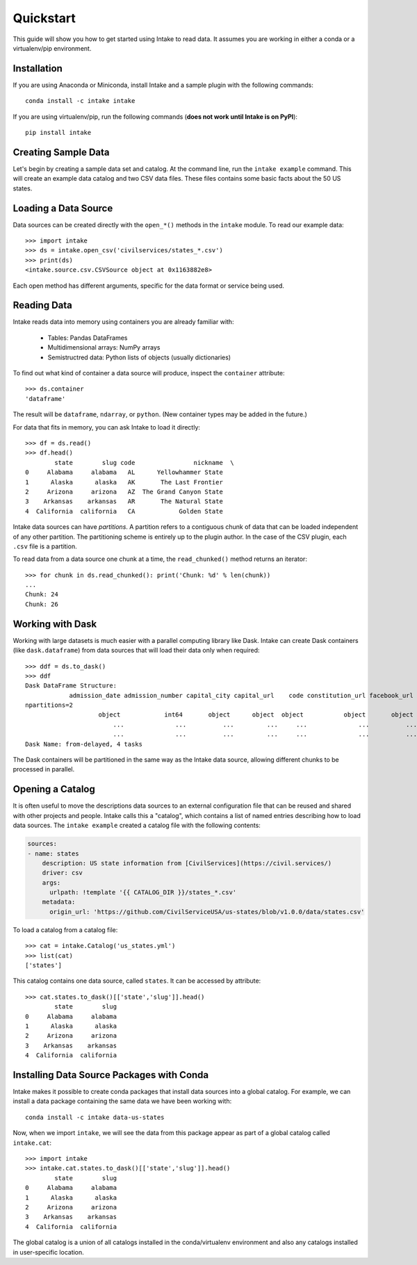 Quickstart
==========

This guide will show you how to get started using Intake to read data.  It assumes you are working in either a conda or a virtualenv/pip environment.

Installation
------------

If you are using Anaconda or Miniconda, install Intake and a sample plugin with the following commands::

    conda install -c intake intake

If you are using virtualenv/pip, run the following commands (**does not work until Intake is on PyPI**)::

    pip install intake

Creating Sample Data
--------------------

Let's begin by creating a sample data set and catalog.  At the command line, run the ``intake example`` command.  This will create an example data catalog and two CSV data files.  These files contains some basic facts about the 50 US states.

Loading a Data Source
---------------------

Data sources can be created directly with the ``open_*()`` methods in the ``intake`` module.  To read our example data::

    >>> import intake
    >>> ds = intake.open_csv('civilservices/states_*.csv')
    >>> print(ds)
    <intake.source.csv.CSVSource object at 0x1163882e8>

Each open method has different arguments, specific for the data format or service being used.

Reading Data
------------

Intake reads data into memory using containers you are already familiar with:

  * Tables: Pandas DataFrames
  * Multidimensional arrays: NumPy arrays
  * Semistructred data: Python lists of objects (usually dictionaries)

To find out what kind of container a data source will produce, inspect the ``container`` attribute::

    >>> ds.container
    'dataframe'

The result will be ``dataframe``, ``ndarray``, or ``python``.  (New container types may be added in the future.)

For data that fits in memory, you can ask Intake to load it directly::

    >>> df = ds.read()
    >>> df.head()
            state        slug code                nickname  \
    0     Alabama     alabama   AL      Yellowhammer State
    1      Alaska      alaska   AK       The Last Frontier
    2     Arizona     arizona   AZ  The Grand Canyon State
    3    Arkansas    arkansas   AR       The Natural State
    4  California  california   CA            Golden State

Intake data sources can have *partitions*.  A partition refers to a contiguous chunk of data that can be loaded independent of any other partition.  The partitioning scheme is entirely up to the plugin author.  In the case of the CSV plugin, each ``.csv`` file is a partition.

To read data from a data source one chunk at a time, the ``read_chunked()`` method returns an iterator::

    >>> for chunk in ds.read_chunked(): print('Chunk: %d' % len(chunk))
    ...
    Chunk: 24
    Chunk: 26


Working with Dask
-----------------

Working with large datasets is much easier with a parallel computing library like Dask.  Intake can create Dask containers (like ``dask.dataframe``) from data sources that will load their data only when required::

    >>> ddf = ds.to_dask()
    >>> ddf
    Dask DataFrame Structure:
                admission_date admission_number capital_city capital_url    code constitution_url facebook_url landscape_background_url map_image_url nickname population population_rank skyline_background_url    slug   state state_flag_url state_seal_url twitter_url website
    npartitions=2
                        object            int64       object      object  object           object       object                   object        object   object      int64           int64                 object  object  object         object         object      object  object
                            ...              ...          ...         ...     ...              ...          ...                      ...           ...      ...        ...             ...                    ...     ...     ...            ...            ...         ...     ...
                            ...              ...          ...         ...     ...              ...          ...                      ...           ...      ...        ...             ...                    ...     ...     ...            ...            ...         ...     ...
    Dask Name: from-delayed, 4 tasks

The Dask containers will be partitioned in the same way as the Intake data source, allowing different chunks to be processed in parallel.

Opening a Catalog
-----------------

It is often useful to move the descriptions data sources to an external configuration file that can be reused and shared with other projects and people.  Intake calls this a "catalog", which contains a list of named entries describing how to load data sources.  The ``intake example`` created a catalog file with the following contents:

.. code-block:: yaml

    sources:
    - name: states
        description: US state information from [CivilServices](https://civil.services/)
        driver: csv
        args:
          urlpath: !template '{{ CATALOG_DIR }}/states_*.csv'
        metadata:
          origin_url: 'https://github.com/CivilServiceUSA/us-states/blob/v1.0.0/data/states.csv'

To load a catalog from a catalog file::

    >>> cat = intake.Catalog('us_states.yml')
    >>> list(cat)
    ['states']

This catalog contains one data source, called ``states``.  It can be accessed by attribute::

    >>> cat.states.to_dask()[['state','slug']].head()
            state        slug
    0     Alabama     alabama
    1      Alaska      alaska
    2     Arizona     arizona
    3    Arkansas    arkansas
    4  California  california


Installing Data Source Packages with Conda
------------------------------------------

Intake makes it possible to create conda packages that install data sources into a global catalog.  For example, we can install a data package containing the same data we have been working with::

    conda install -c intake data-us-states

Now, when we import ``intake``, we will see the data from this package appear as part of a global catalog called ``intake.cat``::

    >>> import intake
    >>> intake.cat.states.to_dask()[['state','slug']].head()
            state        slug
    0     Alabama     alabama
    1      Alaska      alaska
    2     Arizona     arizona
    3    Arkansas    arkansas
    4  California  california

The global catalog is a union of all catalogs installed in the conda/virtualenv environment and also any catalogs installed in user-specific location.
